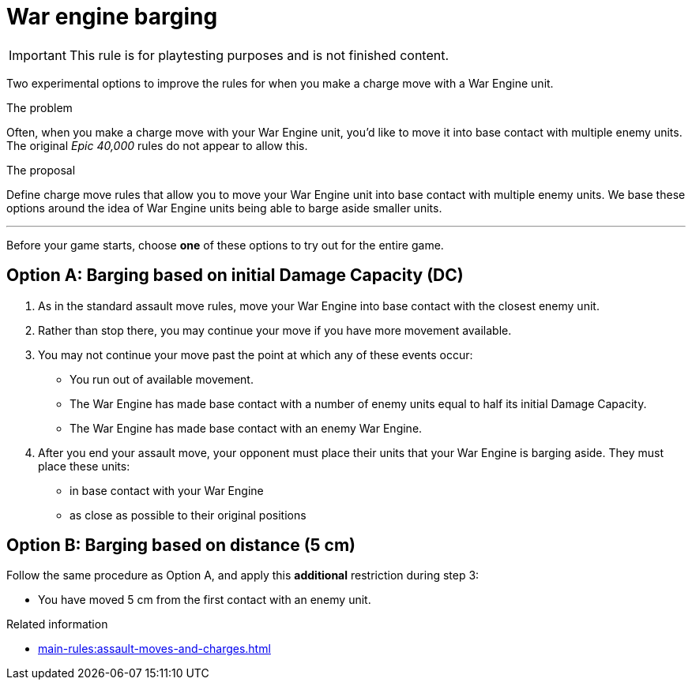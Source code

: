 = War engine barging

IMPORTANT: This rule is for playtesting purposes and is not finished content.

Two experimental options to improve the rules for when you make a charge move with a War Engine unit.

****
.The problem
Often, when you make a charge move with your War Engine unit, you'd like to move it into base contact with multiple enemy units.
The original _Epic 40,000_ rules do not appear to allow this.

.The proposal
Define charge move rules that allow you to move your War Engine unit into base contact with multiple enemy units.
We base these options around the idea of War Engine units being able to barge aside smaller units.
****

---

Before your game starts, choose *one* of these options to try out for the entire game.

== Option A: Barging based on initial Damage Capacity (DC)
// EDITING NOTE: I've changed these to sections as the labels don't give enough visual separation for the two options, but if you feel strongly about it, please change them back to labels.

. As in the standard assault move rules, move your War Engine into base contact with the closest enemy unit.
. Rather than stop there, you may continue your move if you have more movement available.
. You may not continue your move past the point at which any of these events occur:
 * You run out of available movement.
 * The War Engine has made base contact with a number of enemy units equal to half its initial Damage Capacity.
 * The War Engine has made base contact with an enemy War Engine.
. After you end your assault move, your opponent must place their units that your War Engine is barging aside.
They must place these units:
 * in base contact with your War Engine
 * as close as possible to their original positions

== Option B: Barging based on distance (5 cm)
// EDITING NOTE: Please have a look at this section, I'm not happy with the phrasing of the bullet point. Maybe 'You have continued your move by 5 cm'?

Follow the same procedure as Option A, and apply this *additional* restriction during step 3:

* You have moved 5 cm from the first contact with an enemy unit.


.Related information
* xref:main-rules:assault-moves-and-charges.adoc[]